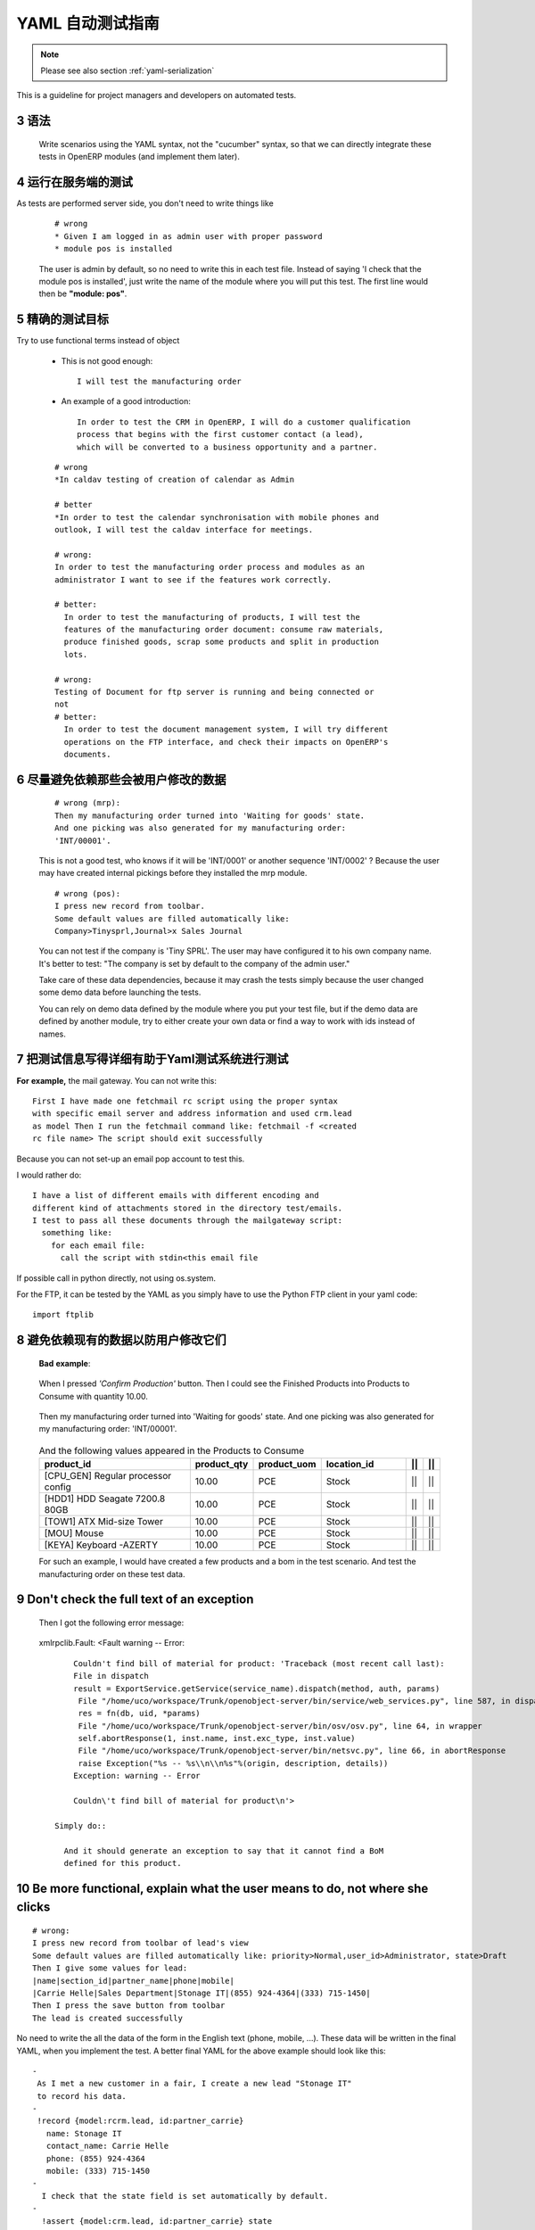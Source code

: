 .. i18n: .. sectnum::
.. i18n:     :start: 3
..

.. sectnum::
    :start: 3

.. i18n: .. _yaml-testing-guidelines:
.. i18n: 
.. i18n: ==============================
.. i18n: Automated YAML Tests Guideline
.. i18n: ==============================
..

.. _yaml-testing-guidelines:

==============================
YAML 自动测试指南
==============================

.. i18n: .. note::
.. i18n: 
.. i18n:     Please see also section :ref:`yaml-serialization`
..

.. note::

    Please see also section :ref:`yaml-serialization`

.. i18n: This is a guideline for project managers and developers on automated tests. 
..

This is a guideline for project managers and developers on automated tests. 

.. i18n: Syntax
.. i18n: ------
..

语法
------

.. i18n:     Write scenarios using the YAML syntax, not the "cucumber" syntax,  so
.. i18n:     that we can directly integrate these tests in OpenERP modules (and implement
.. i18n:     them later).
..

    Write scenarios using the YAML syntax, not the "cucumber" syntax,  so
    that we can directly integrate these tests in OpenERP modules (and implement
    them later).

.. i18n: Tests are run on the server side
.. i18n: --------------------------------
..

运行在服务端的测试
--------------------------------

.. i18n: As tests are performed server side, you don't need to write things like
..

As tests are performed server side, you don't need to write things like

.. i18n:     ::
.. i18n: 
.. i18n:         # wrong
.. i18n:         * Given I am logged in as admin user with proper password
.. i18n:         * module pos is installed
.. i18n: 
.. i18n:     The user is admin by default, so no need to write this in each test
.. i18n:     file. Instead of saying 'I check that the module pos is installed',
.. i18n:     just write the name of the module where you will put this test. The first
.. i18n:     line would then be **"module: pos"**.
..

    ::

        # wrong
        * Given I am logged in as admin user with proper password
        * module pos is installed

    The user is admin by default, so no need to write this in each test
    file. Instead of saying 'I check that the module pos is installed',
    just write the name of the module where you will put this test. The first
    line would then be **"module: pos"**.

.. i18n: Be precise about the goal of the test
.. i18n: ------------------------------------------
.. i18n: Try to use functional terms instead of object
..

精确的测试目标
------------------------------------------
Try to use functional terms instead of object

.. i18n:     * This is not good enough::
.. i18n: 
.. i18n:         I will test the manufacturing order
.. i18n: 
.. i18n:     * An example of a good introduction::
.. i18n: 
.. i18n:          In order to test the CRM in OpenERP, I will do a customer qualification 
.. i18n:          process that begins with the first customer contact (a lead), 
.. i18n:          which will be converted to a business opportunity and a partner.
.. i18n: 
.. i18n:     ::
.. i18n: 
.. i18n:         # wrong
.. i18n:         *In caldav testing of creation of calendar as Admin
.. i18n: 
.. i18n:         # better
.. i18n:         *In order to test the calendar synchronisation with mobile phones and
.. i18n:         outlook, I will test the caldav interface for meetings.
.. i18n: 
.. i18n:         # wrong:
.. i18n:         In order to test the manufacturing order process and modules as an       
.. i18n:         administrator I want to see if the features work correctly.
.. i18n: 
.. i18n:         # better:
.. i18n:           In order to test the manufacturing of products, I will test the
.. i18n:           features of the manufacturing order document: consume raw materials,
.. i18n:           produce finished goods, scrap some products and split in production
.. i18n:           lots.
.. i18n: 
.. i18n:         # wrong:
.. i18n:         Testing of Document for ftp server is running and being connected or
.. i18n:         not
.. i18n:         # better:
.. i18n:           In order to test the document management system, I will try different
.. i18n:           operations on the FTP interface, and check their impacts on OpenERP's
.. i18n:           documents.
..

    * This is not good enough::

        I will test the manufacturing order

    * An example of a good introduction::

         In order to test the CRM in OpenERP, I will do a customer qualification 
         process that begins with the first customer contact (a lead), 
         which will be converted to a business opportunity and a partner.

    ::

        # wrong
        *In caldav testing of creation of calendar as Admin

        # better
        *In order to test the calendar synchronisation with mobile phones and
        outlook, I will test the caldav interface for meetings.

        # wrong:
        In order to test the manufacturing order process and modules as an       
        administrator I want to see if the features work correctly.

        # better:
          In order to test the manufacturing of products, I will test the
          features of the manufacturing order document: consume raw materials,
          produce finished goods, scrap some products and split in production
          lots.

        # wrong:
        Testing of Document for ftp server is running and being connected or
        not
        # better:
          In order to test the document management system, I will try different
          operations on the FTP interface, and check their impacts on OpenERP's
          documents.

.. i18n: Avoid relying on data that can be changed by the user before launching the test
.. i18n: -------------------------------------------------------------------------------
.. i18n:     ::
.. i18n: 
.. i18n:         # wrong (mrp):
.. i18n:         Then my manufacturing order turned into 'Waiting for goods' state.
.. i18n:         And one picking was also generated for my manufacturing order:
.. i18n:         'INT/00001'.
.. i18n: 
.. i18n:     This is not a good test, who knows if it will be 'INT/0001' or another
.. i18n:     sequence 'INT/0002' ? Because the user may have created internal
.. i18n:     pickings before they installed the mrp module.
.. i18n: 
.. i18n:     ::
.. i18n: 
.. i18n:         # wrong (pos):
.. i18n:         I press new record from toolbar.
.. i18n:         Some default values are filled automatically like:
.. i18n:         Company>Tinysprl,Journal>x Sales Journal
.. i18n: 
.. i18n:     You can not test if the company is 'Tiny SPRL'. The user may have
.. i18n:     configured it to his own company name. It's better to test:
.. i18n:     "The company is set by default to the company of the admin user."
.. i18n: 
.. i18n:     Take care of these data dependencies, because it may crash the tests
.. i18n:     simply because the user changed some demo data before launching the tests.
.. i18n: 
.. i18n:     You can rely on demo data defined by the module where you put your test
.. i18n:     file, but if the demo data are defined by another module, try to either
.. i18n:     create your own data or find a way to work with ids instead of names.
..

尽量避免依赖那些会被用户修改的数据
-------------------------------------------------------------------------------
    ::

        # wrong (mrp):
        Then my manufacturing order turned into 'Waiting for goods' state.
        And one picking was also generated for my manufacturing order:
        'INT/00001'.

    This is not a good test, who knows if it will be 'INT/0001' or another
    sequence 'INT/0002' ? Because the user may have created internal
    pickings before they installed the mrp module.

    ::

        # wrong (pos):
        I press new record from toolbar.
        Some default values are filled automatically like:
        Company>Tinysprl,Journal>x Sales Journal

    You can not test if the company is 'Tiny SPRL'. The user may have
    configured it to his own company name. It's better to test:
    "The company is set by default to the company of the admin user."

    Take care of these data dependencies, because it may crash the tests
    simply because the user changed some demo data before launching the tests.

    You can rely on demo data defined by the module where you put your test
    file, but if the demo data are defined by another module, try to either
    create your own data or find a way to work with ids instead of names.

.. i18n: Write things in test that can be easily tested by the YAML system
.. i18n: -----------------------------------------------------------------
..

把测试信息写得详细有助于Yaml测试系统进行测试
-----------------------------------------------------------------

.. i18n: **For** **example,**
.. i18n: the mail gateway. You can not write this::
.. i18n: 
.. i18n:        First I have made one fetchmail rc script using the proper syntax
.. i18n:        with specific email server and address information and used crm.lead
.. i18n:        as model Then I run the fetchmail command like: fetchmail -f <created
.. i18n:        rc file name> The script should exit successfully
..

**For** **example,**
the mail gateway. You can not write this::

       First I have made one fetchmail rc script using the proper syntax
       with specific email server and address information and used crm.lead
       as model Then I run the fetchmail command like: fetchmail -f <created
       rc file name> The script should exit successfully

.. i18n: Because you can not set-up an email pop account to test this.
..

Because you can not set-up an email pop account to test this.

.. i18n: I would rather do::
.. i18n: 
.. i18n:        I have a list of different emails with different encoding and
.. i18n:        different kind of attachments stored in the directory test/emails.
.. i18n:        I test to pass all these documents through the mailgateway script:
.. i18n:          something like:
.. i18n:            for each email file:
.. i18n:              call the script with stdin<this email file
..

I would rather do::

       I have a list of different emails with different encoding and
       different kind of attachments stored in the directory test/emails.
       I test to pass all these documents through the mailgateway script:
         something like:
           for each email file:
             call the script with stdin<this email file

.. i18n: If possible call in python directly, not using os.system.
..

If possible call in python directly, not using os.system.

.. i18n: For the FTP, it can be tested by the YAML as you simply have to use the Python
.. i18n: FTP client in your yaml code::
.. i18n: 
.. i18n:         import ftplib
..

For the FTP, it can be tested by the YAML as you simply have to use the Python
FTP client in your yaml code::

        import ftplib

.. i18n: Avoid relying on existing demo data if the user can change it.
.. i18n: --------------------------------------------------------------
..

避免依赖现有的数据以防用户修改它们
--------------------------------------------------------------

.. i18n:    **Bad** **example**:
..

   **Bad** **example**:

.. i18n:    When I pressed *'Confirm Production'* button.
.. i18n:    Then I could see the Finished Products into Products to Consume with
.. i18n:    quantity 10.00.
..

   When I pressed *'Confirm Production'* button.
   Then I could see the Finished Products into Products to Consume with
   quantity 10.00.

.. i18n:    Then my manufacturing order turned into 'Waiting for goods' state.
.. i18n:    And one picking was also generated for my manufacturing order:
.. i18n:    'INT/00001'.
..

   Then my manufacturing order turned into 'Waiting for goods' state.
   And one picking was also generated for my manufacturing order:
   'INT/00001'.

.. i18n:    .. csv-table::  And the following values appeared in the Products to Consume
.. i18n:       :header: "product_id","product_qty","product_uom","location_id","||","||"
.. i18n:       :widths: 30,6,6,15,2,2
.. i18n: 
.. i18n:       "[CPU_GEN] Regular processor config","10.00","PCE","Stock","||","||"
.. i18n:       "[HDD1] HDD Seagate 7200.8 80GB","10.00","PCE","Stock","||","||"
.. i18n:       "[TOW1] ATX Mid-size Tower","10.00","PCE","Stock","||","||"
.. i18n:       "[MOU] Mouse","10.00","PCE","Stock","||","||"
.. i18n:       "[KEYA] Keyboard -AZERTY","10.00","PCE","Stock","||","||"
.. i18n: 
.. i18n:    For such an example, I would have created a few products and a bom in the test scenario. And test the manufacturing order on these test data.
..

   .. csv-table::  And the following values appeared in the Products to Consume
      :header: "product_id","product_qty","product_uom","location_id","||","||"
      :widths: 30,6,6,15,2,2

      "[CPU_GEN] Regular processor config","10.00","PCE","Stock","||","||"
      "[HDD1] HDD Seagate 7200.8 80GB","10.00","PCE","Stock","||","||"
      "[TOW1] ATX Mid-size Tower","10.00","PCE","Stock","||","||"
      "[MOU] Mouse","10.00","PCE","Stock","||","||"
      "[KEYA] Keyboard -AZERTY","10.00","PCE","Stock","||","||"

   For such an example, I would have created a few products and a bom in the test scenario. And test the manufacturing order on these test data.

.. i18n: Don't check the full text of an exception
.. i18n: -----------------------------------------
.. i18n:    Then I got the following error message:
..

Don't check the full text of an exception
-----------------------------------------
   Then I got the following error message:

.. i18n:    xmlrpclib.Fault: <Fault warning -- Error::
.. i18n: 
.. i18n:         Couldn't find bill of material for product: 'Traceback (most recent call last):
.. i18n:         File in dispatch
.. i18n:         result = ExportService.getService(service_name).dispatch(method, auth, params)
.. i18n:          File "/home/uco/workspace/Trunk/openobject-server/bin/service/web_services.py", line 587, in dispatch
.. i18n:          res = fn(db, uid, *params)
.. i18n:          File "/home/uco/workspace/Trunk/openobject-server/bin/osv/osv.py", line 64, in wrapper
.. i18n:          self.abortResponse(1, inst.name, inst.exc_type, inst.value)
.. i18n:          File "/home/uco/workspace/Trunk/openobject-server/bin/netsvc.py", line 66, in abortResponse
.. i18n:          raise Exception("%s -- %s\\n\\n%s"%(origin, description, details))
.. i18n:         Exception: warning -- Error
.. i18n:         
.. i18n:         Couldn\'t find bill of material for product\n'>
.. i18n: 
.. i18n:     Simply do::
.. i18n: 
.. i18n:       And it should generate an exception to say that it cannot find a BoM
.. i18n:       defined for this product.
..

   xmlrpclib.Fault: <Fault warning -- Error::

        Couldn't find bill of material for product: 'Traceback (most recent call last):
        File in dispatch
        result = ExportService.getService(service_name).dispatch(method, auth, params)
         File "/home/uco/workspace/Trunk/openobject-server/bin/service/web_services.py", line 587, in dispatch
         res = fn(db, uid, *params)
         File "/home/uco/workspace/Trunk/openobject-server/bin/osv/osv.py", line 64, in wrapper
         self.abortResponse(1, inst.name, inst.exc_type, inst.value)
         File "/home/uco/workspace/Trunk/openobject-server/bin/netsvc.py", line 66, in abortResponse
         raise Exception("%s -- %s\\n\\n%s"%(origin, description, details))
        Exception: warning -- Error
        
        Couldn\'t find bill of material for product\n'>

    Simply do::

      And it should generate an exception to say that it cannot find a BoM
      defined for this product.

.. i18n: Be more functional, explain what the user means to do, not where she clicks
.. i18n: ---------------------------------------------------------------------------
..

Be more functional, explain what the user means to do, not where she clicks
---------------------------------------------------------------------------

.. i18n: ::
.. i18n: 
.. i18n:         # wrong:
.. i18n:         I press new record from toolbar of lead's view
.. i18n:         Some default values are filled automatically like: priority>Normal,user_id>Administrator, state>Draft
.. i18n:         Then I give some values for lead:
.. i18n:         |name|section_id|partner_name|phone|mobile|
.. i18n:         |Carrie Helle|Sales Department|Stonage IT|(855) 924-4364|(333) 715-1450|
.. i18n:         Then I press the save button from toolbar
.. i18n:         The lead is created successfully
..

::

        # wrong:
        I press new record from toolbar of lead's view
        Some default values are filled automatically like: priority>Normal,user_id>Administrator, state>Draft
        Then I give some values for lead:
        |name|section_id|partner_name|phone|mobile|
        |Carrie Helle|Sales Department|Stonage IT|(855) 924-4364|(333) 715-1450|
        Then I press the save button from toolbar
        The lead is created successfully

.. i18n: No need to write the all the data of the form in the English text
.. i18n: (phone, mobile, ...). These data will be written in the final YAML, when
.. i18n: you implement the test. A better final YAML for the above example should
.. i18n: look like this::
.. i18n: 
.. i18n:     -
.. i18n:      As I met a new customer in a fair, I create a new lead "Stonage IT"
.. i18n:      to record his data.
.. i18n:     -
.. i18n:      !record {model:rcrm.lead, id:partner_carrie}
.. i18n:        name: Stonage IT
.. i18n:        contact_name: Carrie Helle
.. i18n:        phone: (855) 924-4364
.. i18n:        mobile: (333) 715-1450
.. i18n:     -
.. i18n:       I check that the state field is set automatically by default.
.. i18n:     -
.. i18n:       !assert {model:crm.lead, id:partner_carrie} state
..

No need to write the all the data of the form in the English text
(phone, mobile, ...). These data will be written in the final YAML, when
you implement the test. A better final YAML for the above example should
look like this::

    -
     As I met a new customer in a fair, I create a new lead "Stonage IT"
     to record his data.
    -
     !record {model:rcrm.lead, id:partner_carrie}
       name: Stonage IT
       contact_name: Carrie Helle
       phone: (855) 924-4364
       mobile: (333) 715-1450
    -
      I check that the state field is set automatically by default.
    -
      !assert {model:crm.lead, id:partner_carrie} state

.. i18n: You can use "onchange" calls in your tests, to simulate the client interface
.. i18n: ----------------------------------------------------------------------------
..

You can use "onchange" calls in your tests, to simulate the client interface
----------------------------------------------------------------------------

.. i18n:     -
.. i18n:       I create a new sale order by filling the partner.
.. i18n:       I want addresses to be filled up by the onchange call but I still need to
.. i18n:       provide dummy addresses (required fields) to allow the record to be created.
.. i18n:     -
.. i18n:       !record {model: sale.order, id: my_order}:
.. i18n:         partner_id: base.res_partner_asus
.. i18n:         pricelist_id: product.list0
.. i18n:         partner_order_id: base.main_address
.. i18n:         partner_invoice_id: base.main_address
.. i18n:         partner_shipping_id: base.main_address
.. i18n:     -
.. i18n:       I then call the onchange method and update the record with the returned value.
.. i18n:     -
.. i18n:       !python {model: sale.order}: |
.. i18n:         my_order = self.browse(cr, uid, ref('my_order'))
.. i18n:         value = my_order.onchange_partner_id(my_order['partner_id']).get('value', {})
.. i18n:         my_order.write(value)
..

    -
      I create a new sale order by filling the partner.
      I want addresses to be filled up by the onchange call but I still need to
      provide dummy addresses (required fields) to allow the record to be created.
    -
      !record {model: sale.order, id: my_order}:
        partner_id: base.res_partner_asus
        pricelist_id: product.list0
        partner_order_id: base.main_address
        partner_invoice_id: base.main_address
        partner_shipping_id: base.main_address
    -
      I then call the onchange method and update the record with the returned value.
    -
      !python {model: sale.order}: |
        my_order = self.browse(cr, uid, ref('my_order'))
        value = my_order.onchange_partner_id(my_order['partner_id']).get('value', {})
        my_order.write(value)
